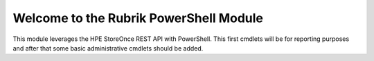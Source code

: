 Welcome to the Rubrik PowerShell Module
========================

.. image:: http://mycloudrevolution.com/wp-content/uploads/2017/01/PS-StoreOnce.png
   :target: http://bit.ly/2aOpQ4j

.. image:: http://readthedocs.org/projects/storeonce-psmodule/badge/?version=latest
   :target: http://storeonce-psmodule.readthedocs.io/en/latest/?badge=latest

This module leverages the HPE StoreOnce REST API with PowerShell. This first cmdlets will be for reporting purposes and after that some basic administrative cmdlets should be added.

.. _available on GitHub: https://github.com/rubrikinc/PowerShell-Module